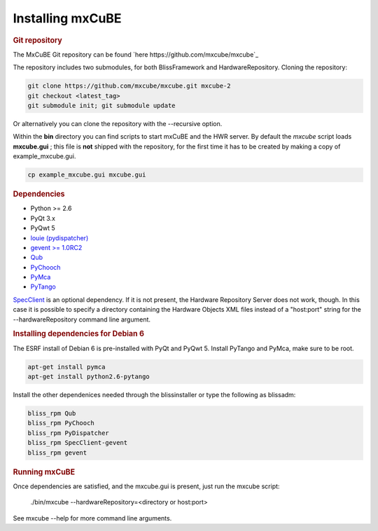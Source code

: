 Installing mxCuBE
-----------------
.. rubric:: Git repository
The MxCuBE Git repository can be found `here https://github.com/mxcube/mxcube`_

The repository includes two submodules, for both BlissFramework and HardwareRepository.
Cloning the repository:

.. code-block:: bash

   git clone https://github.com/mxcube/mxcube.git mxcube-2
   git checkout <latest_tag>
   git submodule init; git submodule update

Or alternatively you can clone the repository with the --recursive option.

Within the **bin** directory you can find scripts to start mxCuBE and the HWR server.
By default the *mxcube* script loads **mxcube.gui** ; this file is **not** shipped with 
the repository, for the first time it has to be created by making a copy of example_mxcube.gui.

.. code-block:: bash

   cp example_mxcube.gui mxcube.gui

.. rubric:: Dependencies

* Python >= 2.6
* PyQt 3.x
* PyQwt 5
* `louie (pydispatcher) <https://pypi.python.org/pypi/Louie/1.1>`_
* `gevent >= 1.0RC2 <https://github.com/downloads/surfly/gevent/gevent-1.0rc2.tar.gz>`_
* `Qub <http://github.com/mxcube/qub>`_
* `PyChooch <http://github.com/mxcube/pychooch>`_
* `PyMca <http://sourceforge.net/projects/pymca/>`_
* `PyTango <http://www.tango-controls.org/static/PyTango/latest/doc/html>`_

`SpecClient <http://github.com/mxcube/specclient>`_ is an optional dependency. If it is
not present, the Hardware Repository Server does not work, though. In this case
it is possible to specify a directory containing the Hardware Objects XML files instead
of a "host:port" string for the --hardwareRepository command line argument.

.. rubric:: Installing dependencies for Debian 6

The ESRF install of Debian 6 is pre-installed with PyQt and PyQwt 5.
Install PyTango and PyMca, make sure to be root.

.. code-block:: bash

   apt-get install pymca	
   apt-get install python2.6-pytango

Install the other dependenices needed through the blissinstaller or type the following as
blissadm:

.. code-block:: bash

   bliss_rpm Qub	
   bliss_rpm PyChooch
   bliss_rpm PyDispatcher
   bliss_rpm SpecClient-gevent
   bliss_rpm gevent

.. rubric::  Running mxCuBE

Once dependencies are satisfied, and the mxcube.gui is present, just run the mxcube
script:

    ./bin/mxcube --hardwareRepository=<directory or host:port>

See mxcube --help for more command line arguments.

